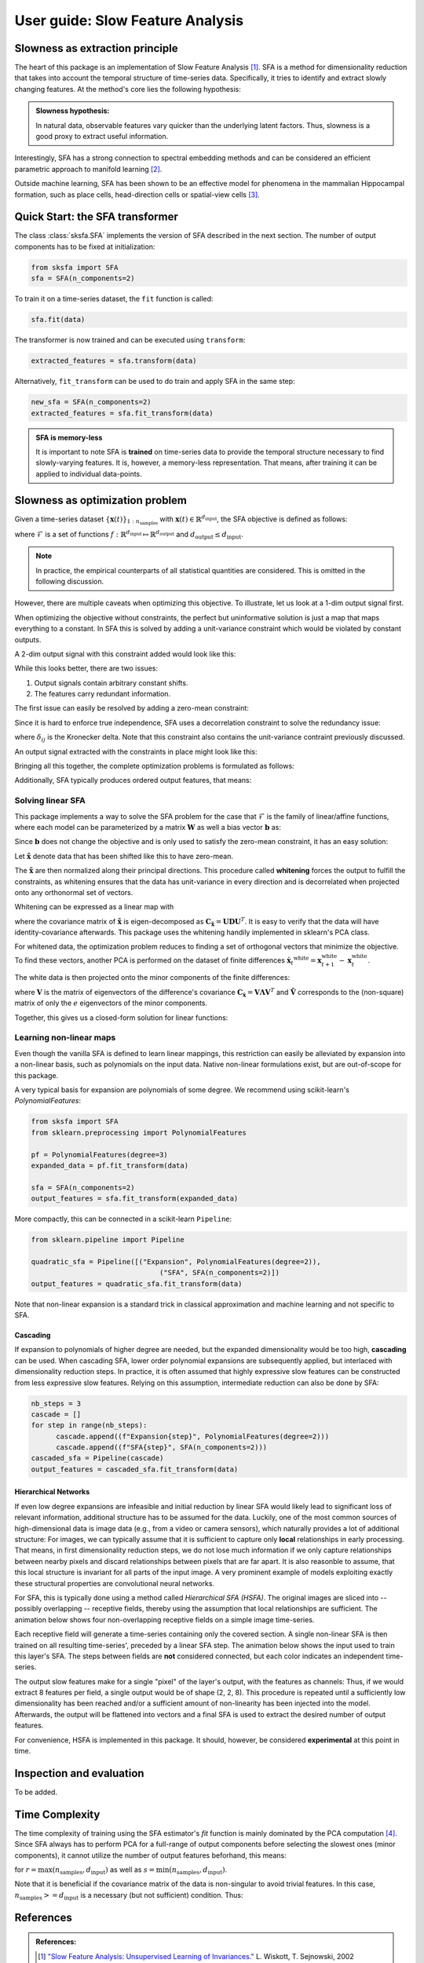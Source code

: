 .. title:: User guide : contents

.. _user_guide:


.. _SFA:

==================================================
User guide: Slow Feature Analysis
==================================================

Slowness as extraction principle
--------------------------------

The heart of this package is an implementation of Slow Feature Analysis [1]_. SFA is
a method for dimensionality reduction that takes into account the temporal
structure of time-series data. Specifically, it tries to identify and extract 
slowly changing features. At the method's core lies the following hypothesis:

.. admonition:: Slowness hypothesis:

        In natural data, observable features vary quicker than the underlying latent factors. 
        Thus, slowness is a good proxy to extract useful information.
       

Interestingly, SFA has a strong connection to spectral embedding methods and can be considered an efficient parametric approach to manifold learning [2]_.

Outside machine learning, SFA has been shown to be an effective model for phenomena in the mammalian 
Hippocampal formation, such as place cells, head-direction cells or spatial-view cells [3]_. 

Quick Start: the SFA transformer
--------------------------------

The class :class:`sksfa.SFA` implements the version of SFA described in the next section. 
The number of output components has to be fixed at initialization:

.. code-block:: python

    from sksfa import SFA
    sfa = SFA(n_components=2)

To train it on a time-series dataset, the ``fit`` function is called:

.. code-block:: python

    sfa.fit(data)

The transformer is now trained and can be executed using ``transform``:

.. code-block:: python

    extracted_features = sfa.transform(data)

Alternatively, ``fit_transform`` can be used to do train and apply SFA in the same step:

.. code-block:: python

    new_sfa = SFA(n_components=2)
    extracted_features = sfa.fit_transform(data)

.. admonition:: SFA is memory-less

        It is important to note SFA is **trained** on time-series data to provide the temporal structure necessary to find slowly-varying features. It is, however, a memory-less representation. That means, after training it can be applied to individual data-points.


Slowness as optimization problem
--------------------------------

Given a time-series dataset  :math:`\{\mathbf{x}(t)\}_{1:n_\text{samples}}` with :math:`\mathbf{x}(t) \in \mathbb{R}^{d_\text{input}}`, the SFA objective is defined as follows:

.. math::
   :nowrap:

   \begin{eqnarray*}
      \min_{f\in\mathcal{F}} \mathbb{E}_{t, t+1}\left[\|f(\mathbf{x({t+1})}) - f(\mathbf{x(t)})\|^2\right]
   \end{eqnarray*}

where :math:`\mathcal{F}` is a set of functions :math:`f: \mathbb{R}^{d_\text{input}} \mapsto \mathbb{R}^{d_\text{output}}` and :math:`d_{\text{output}} \leq d_{\text{input}}`.

.. admonition:: Note

        In practice, the empirical counterparts of all statistical quantities are considered. This is omitted in the following discussion.


However, there are multiple caveats when optimizing this objective. To illustrate, let us look at a 1-dim output signal first.

.. image:: images/single_constant_feature.png
   :align: center

When optimizing the objective without constraints, the perfect but uninformative solution is just a map that maps everything to a constant. 
In SFA this is solved by adding a unit-variance constraint which would be violated by constant outputs.

.. math::
   :nowrap:

   \begin{eqnarray*}
        \text{Var}(f_i(\mathbf{x}_t)) = 1, \quad \forall i
   \end{eqnarray*}

A 2-dim output signal with this constraint added would look like this:

.. image:: images/two_redundant_features.png
   :align: center

While this looks better, there are two issues:

#. Output signals contain arbitrary constant shifts.
#. The features carry redundant information.
   
The first issue can easily be resolved by adding a zero-mean constraint:

.. math::
   :nowrap:

   \begin{eqnarray*}
        \mathbb{E}[f_i(\mathbf{x}_t)] = 0, \quad \forall i
   \end{eqnarray*}

Since it is hard to enforce true independence, SFA uses a decorrelation constraint to solve the redundancy issue:

.. math::
   :nowrap:

   \begin{eqnarray*}
        \text{Cov}(f_i(\mathbf{x}_t), f_j(\mathbf{x}_t)) = \delta_{ij}, \quad \forall i,j
   \end{eqnarray*}

where :math:`\delta_{ij}` is the Kronecker delta.  Note that this constraint also contains the unit-variance contraint previously discussed.

An output signal extracted with the constraints in place might look like this:

.. image:: images/two_constrained_features.png
   :align: center

Bringing all this together, the complete optimization problems is formulated as follows:

.. math::
   :nowrap:

   \begin{eqnarray*}
      \min_{f\in\mathcal{F}} & \mathbb{E}_{t, t+1}\left[ \|f(\mathbf{x({t+1})}) - f(\mathbf{x(t)})\|^2 \right] \\
      \text{s.t.} & \mathbb{E}[f_i(\mathbf{x}_t)] &= 0, \quad \forall i \\
                  & \text{Cov}(f_i(\mathbf{x}_t), f_j(\mathbf{x}_t)) &= \delta_{ij}, \quad \forall i,j \\
   \end{eqnarray*}

Additionally, SFA typically produces ordered output features, that means: 

.. math::
   :nowrap:

   \begin{eqnarray*}
        \forall i, j:\quad i<j \Rightarrow \Delta (f_i(\mathbf{x}_t)) < \Delta (f_j(\mathbf{x}_t)) 
   \end{eqnarray*}


Solving linear SFA
__________________

This package implements a way to solve the SFA problem for the case that :math:`\mathcal{F}` is the family of linear/affine functions, where each model can be
parameterized by a matrix :math:`\mathbf{W}` as well a bias vector :math:`\mathbf{b}` as:

.. math::
   :nowrap:

   \begin{eqnarray*}
   f(\mathbf{x}) = \mathbf{W}(\mathbf{x} + \mathbf{b}) 
   \end{eqnarray*}

Since :math:`\mathbf{b}` does not change the objective and is only used to satisfy the zero-mean constraint, it has an easy solution:

.. math::
   :nowrap:

   \begin{eqnarray*}
   \mathbf{b}^* = -\frac{1}{T} \sum_{t=1}^T \mathbf{x}_t
   \end{eqnarray*}

Let :math:`\tilde{\mathbf{x}}` denote data that has been shifted like this to have zero-mean.

The :math:`\tilde{\mathbf{x}}` are then normalized along their principal directions. This procedure called **whitening** forces the output to fulfill the constraints, as whitening ensures that the data has unit-variance in every direction and is decorrelated when projected onto any orthonormal set of vectors.

Whitening can be expressed as a linear map with 

.. math::
   :nowrap:

   \begin{eqnarray*}
        \mathbf{x}^\text{white} = \mathbf{D}^{-\frac{1}{2}}\mathbf{U}^Tx
   \end{eqnarray*}

where the covariance matrix of :math:`\tilde{\mathbf{x}}` is eigen-decomposed as :math:`\mathbf{C}_{\tilde{\mathbf{x}}}=\mathbf{UDU}^T`. It is easy to verify that the data will have identity-covariance afterwards. This package uses the whitening handily implemented in sklearn's PCA class.

For whitened data, the optimization problem reduces to finding a set of orthogonal vectors that minimize the objective. To find these vectors, another PCA is performed on the dataset of finite differences :math:`\dot{\mathbf{x}_t}^\text{white}=\mathbf{x}^\text{white}_{t+1} - \mathbf{x}^\text{white}_{t}`.

The white data is then projected onto the minor components of the finite differences:

.. math::
   :nowrap:

   \begin{eqnarray*}
        \mathbf{y} = \tilde{\mathbf{V}}^T \mathbf{x}^\text{white}
   \end{eqnarray*}

where :math:`\mathbf{V}` is the matrix of eigenvectors of the difference's covariance :math:`\mathbf{C}_{\dot{\mathbf{x}}}=\mathbf{V}\mathbf{\Lambda}\mathbf{V}^T` and :math:`\tilde{\mathbf{V}}` corresponds to the (non-square) matrix of only the :math:`e` eigenvectors of the minor components.

Together, this gives us a closed-form solution for linear functions:

.. math::
   :nowrap:

   \begin{eqnarray*}
        \mathbf{b}^* = -\frac{1}{T} \sum_{t=1}^T \mathbf{x}_t \\
        \mathbf{W}^* = \tilde{\mathbf{V}}\mathbf{D}^{-\frac{1}{2}}\mathbf{U}^T
   \end{eqnarray*}

Learning non-linear maps
________________________

Even though the vanilla SFA is defined to learn linear mappings, this restriction can easily be alleviated by expansion into a non-linear basis, such as polynomials on the input data. Native non-linear formulations exist, but are out-of-scope for this package.

A very typical basis for expansion are polynomials of some degree. We recommend using scikit-learn's `PolynomialFeatures`:

.. code-block:: python

   from sksfa import SFA
   from sklearn.preprocessing import PolynomialFeatures

   pf = PolynomialFeatures(degree=3)
   expanded_data = pf.fit_transform(data)

   sfa = SFA(n_components=2)
   output_features = sfa.fit_transform(expanded_data)

More compactly, this can be connected in a scikit-learn ``Pipeline``:

.. code-block:: python

   from sklearn.pipeline import Pipeline

   quadratic_sfa = Pipeline([("Expansion", PolynomialFeatures(degree=2)),
                                  ("SFA", SFA(n_components=2)])
   output_features = quadratic_sfa.fit_transform(data)

Note that non-linear expansion is a standard trick in classical approximation and machine learning and not specific to SFA.

Cascading
"""""""""

If expansion to polynomials of higher degree are needed, but the expanded dimensionality would be too high, **cascading** can be used. 
When cascading SFA, lower order polynomial expansions are subsequently applied, but interlaced with dimensionality reduction steps. 
In practice, it is often assumed that highly expressive slow features can be constructed from less expressive slow features. Relying on 
this assumption, intermediate reduction can also be done by SFA:

.. code-block:: python

   nb_steps = 3
   cascade = []
   for step in range(nb_steps):
         cascade.append((f"Expansion{step}", PolynomialFeatures(degree=2)))
         cascade.append((f"SFA{step}", SFA(n_components=2)))
   cascaded_sfa = Pipeline(cascade)
   output_features = cascaded_sfa.fit_transform(data)

Hierarchical Networks
"""""""""""""""""""""

If even low degree expansions are infeasible and initial reduction by linear SFA would likely lead to significant loss of relevant information, additional structure has to be assumed for the data. 
Luckily, one of the most common sources of high-dimensional data is image data (e.g., from a video or camera sensors), which naturally provides a lot of additional structure:
For images, we can typically assume that it is sufficient to capture only **local** relationships in early processing. That means, in first dimensionality reduction steps, we do not lose much information if we only capture relationships between nearby pixels and discard relationships between pixels that are far apart. It is also reasonble to assume, that this local structure is invariant for all parts of the input image.
A very prominent example of models exploiting exactly these structural properties are convolutional neural networks.

For SFA, this is typically done using a method called *Hierarchical SFA (HSFA)*. The original images are sliced into -- possibly overlapping -- receptive fields, thereby using the assumption that local relationships are sufficient.
The animation below shows four non-overlapping receptive fields on a simple image time-series.

.. image:: rf_gifs/with_overlay.gif
   :width: 40% 
   :align: center

Each receptive field will generate a time-series containing only the covered section. A single non-linear SFA is then trained on all resulting time-series', preceded by a linear SFA step. The animation below shows the input used to train this layer's SFA. The steps between fields are **not** considered connected, but each color indicates an independent time-series.

.. image:: rf_gifs/concat.gif
   :width: 20% 
   :align: center

The output slow features make for a single "pixel" of the layer's output, with the features as channels: Thus, if we would extract 8 features per field, a single output would be of shape (2, 2, 8). This procedure is repeated until a sufficiently low dimensionality has been reached and/or a sufficient amount of non-linearity has been injected into the model. 
Afterwards, the output will be flattened into vectors and a final SFA is used to extract the desired number of output features.

For convenience, HSFA is implemented in this package. It should, however, be considered **experimental** at this point in time.


Inspection and evaluation
-------------------------

To be added.

Time Complexity
---------------

The time complexity of training using the SFA estimator's *fit* function is mainly dominated by the PCA computation [4]_. Since SFA always has to perform PCA for a full-range of output components before selecting the slowest ones (minor components), it cannot utilize the number of output features beforhand, this means:

.. math::
   :nowrap:

   \begin{eqnarray*}
        \mathcal{O}(r^2 \cdot s)
   \end{eqnarray*}

for :math:`r = \max (n_\text{samples}, d_\text{input})` as well as  :math:`s = \min (n_\text{samples}, d_\text{input})`.

Note that it is beneficial if the covariance matrix of the data is non-singular to avoid trivial features. In this case, :math:`n_\text{samples} >= d_\text{input}` is a necessary (but not sufficient) condition. Thus:

.. math::
   :nowrap:

   \begin{eqnarray*}
        \mathcal{O}(n_\text{samples}^2 \cdot d_\text{input})
   \end{eqnarray*}


References
----------
.. admonition:: References:

   .. [1] `"Slow Feature Analysis: Unsupervised Learning of Invariances."
      <https://www.ini.rub.de/PEOPLE/wiskott/Reprints/WiskottSejnowski-2002-NeurComp-LearningInvariances.pdf>`_
      L. Wiskott, T. Sejnowski, 2002

   .. [2] `"On the Relation of Slow Feature Analysis and Laplacian Eigenmaps."
      <https://www.mitpressjournals.org/doi/abs/10.1162/NECO_a_00214?journalCode=neco>`_
      H. Sprekeler, 2011

   .. [3] `"Slowness and Sparseness Lead to Place, Head-Direction, and Spatial-View Cells."
      <https://journals.plos.org/ploscompbiol/article/file?id=10.1371/journal.pcbi.0030166&type=printable>`_
      M. Franzius, H. Sprekeler, L. Wiskott, 2007

   .. [4] `"Scikit-learn User Guide: PCA."
      <https://scikit-learn.org/stable/modules/decomposition.html>'_




